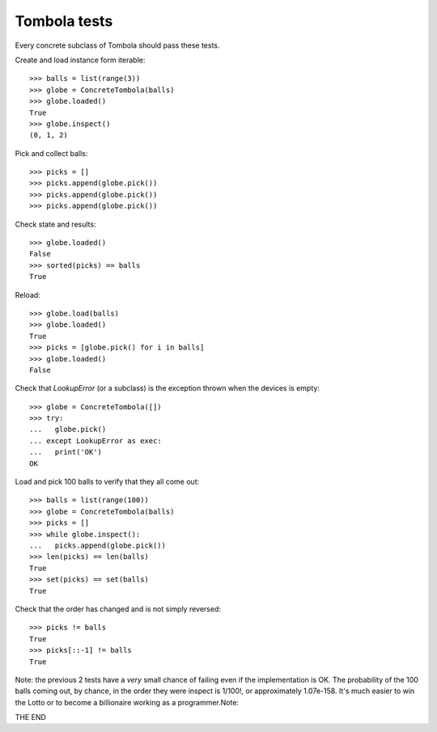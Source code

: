 ===============
Tombola tests
===============

Every concrete subclass of Tombola should pass these tests.

Create and load instance form iterable::

  >>> balls = list(range(3))
  >>> globe = ConcreteTombola(balls)
  >>> globe.loaded()
  True
  >>> globe.inspect()
  (0, 1, 2)

Pick and collect balls::
  
  >>> picks = []
  >>> picks.append(globe.pick())
  >>> picks.append(globe.pick())
  >>> picks.append(globe.pick())

Check state and results::

  >>> globe.loaded()
  False
  >>> sorted(picks) == balls
  True


Reload::

  >>> globe.load(balls)
  >>> globe.loaded()
  True
  >>> picks = [globe.pick() for i in balls]
  >>> globe.loaded()
  False


Check that `LookupError` (or a subclass) is the exception thrown when the devices is empty::

  >>> globe = ConcreteTombola([])
  >>> try:
  ...   globe.pick()
  ... except LookupError as exec:
  ...   print('OK')
  OK

Load and pick 100 balls to verify that they all come out::

  >>> balls = list(range(100))
  >>> globe = ConcreteTombola(balls)
  >>> picks = []
  >>> while globe.inspect():
  ...   picks.append(globe.pick())
  >>> len(picks) == len(balls)
  True
  >>> set(picks) == set(balls)
  True

Check that the order has changed and is not simply reversed::

  >>> picks != balls
  True
  >>> picks[::-1] != balls
  True

Note: the previous 2 tests have a *very* small chance of failing
even if the implementation is OK. The probability of the 100
balls coming out, by chance, in the order they were inspect is
1/100!, or approximately 1.07e-158. It's much easier to win the
Lotto or to become a billionaire working as a programmer.Note: 

THE END